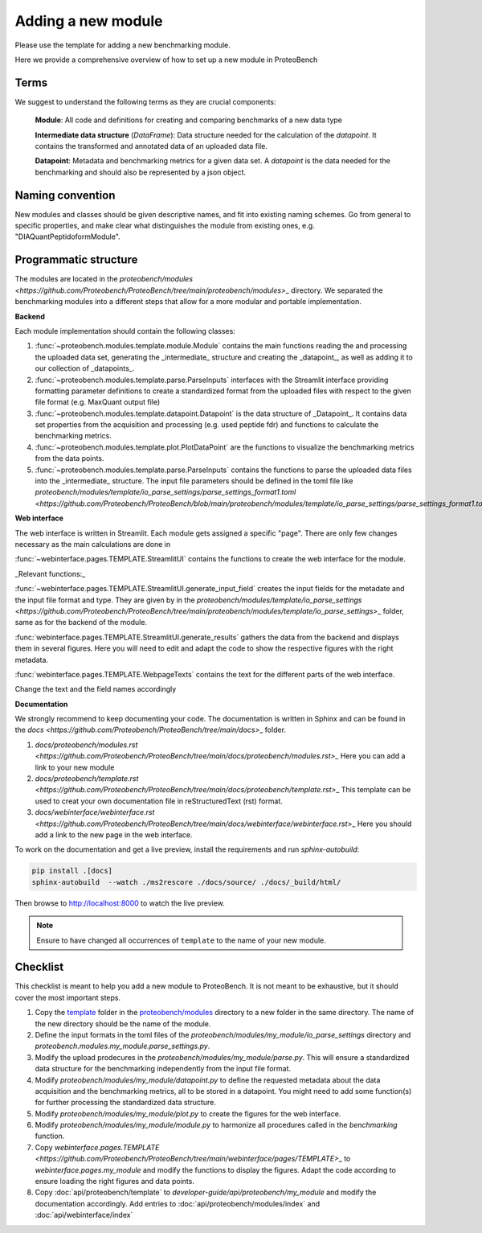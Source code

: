 ###################
Adding a new module
###################

Please use the template for adding a new benchmarking module.

Here we provide a comprehensive overview of how to set up a new module in ProteoBench


Terms
=====

We suggest to understand the following terms as they are crucial components:

    **Module**: All code and definitions for creating and comparing benchmarks of a new data type

    **Intermediate data structure** (`DataFrame`): Data structure needed for the calculation of the `datapoint`. It contains
    the transformed and annotated data of an uploaded data file.

    **Datapoint**: Metadata and benchmarking metrics for a given data set. A `datapoint` is the
    data needed for the benchmarking and should also be represented by a json object.

Naming convention
=================

New modules and classes should be given descriptive names, and fit into existing naming schemes.
Go from general to specific properties, and make clear what distinguishes the module from existing ones, e.g. "DIAQuantPeptidoformModule".

Programmatic structure
======================

The modules are located in the `proteobench/modules <https://github.com/Proteobench/ProteoBench/tree/main/proteobench/modules>`\_ directory. We separated the benchmarking modules into a different steps
that allow for a more modular and portable implementation.

**Backend**

Each module implementation should contain the following classes:

1. :func:`~proteobench.modules.template.module.Module` contains the main functions reading the and processing the uploaded data set, generating the _intermediate_ structure and creating the _datapoint_, as well as adding it to our collection of _datapoints_.
2. :func:`~proteobench.modules.template.parse.ParseInputs` interfaces with the Streamlit interface providing formatting parameter definitions to create a standardized format from the uploaded files with respect to the given file format (e.g. MaxQuant output file)
3. :func:`~proteobench.modules.template.datapoint.Datapoint` is the data structure of _Datapoint_. It contains data set properties from the acquisition and processing (e.g. used peptide fdr) and functions to calculate the benchmarking metrics.
4. :func:`~proteobench.modules.template.plot.PlotDataPoint` are the functions to visualize the benchmarking metrics from the data points.
5. :func:`~proteobench.modules.template.parse.ParseInputs` contains the functions to parse the uploaded data files into the _intermediate_ structure. The input file parameters should be defined in the toml file like `proteobench/modules/template/io_parse_settings/parse_settings_format1.toml <https://github.com/Proteobench/ProteoBench/blob/main/proteobench/modules/template/io_parse_settings/parse_settings_format1.toml>`\_.

**Web interface**

The web interface is written in Streamlit. Each module gets assigned a specific "page".
There are only few changes necessary as the main calculations are done in

:func:`~webinterface.pages.TEMPLATE.StreamlitUI` contains the functions to create the web interface for the module.

_Relevant functions:_

:func:`~webinterface.pages.TEMPLATE.StreamlitUI.generate_input_field` creates the input fields for the metadate and the
input file format and type. They are given by in the `proteobench/modules/template/io_parse_settings <https://github.com/Proteobench/ProteoBench/tree/main/proteobench/modules/template/io_parse_settings>`\_ folder,
same as for the backend of the module.

:func:`webinterface.pages.TEMPLATE.StreamlitUI.generate_results` gathers the data from the backend
and displays them in several figures. Here you will need to edit and adapt the code
to show the respective figures with the right metadata.

:func:`webinterface.pages.TEMPLATE.WebpageTexts` contains the text for the different parts of the web interface.

Change the text and the field names accordingly

**Documentation**

We strongly recommend to keep documenting your code. The documentation is written in Sphinx and
can be found in the `docs <https://github.com/Proteobench/ProteoBench/tree/main/docs>`\_ folder.

1.  `docs/proteobench/modules.rst <https://github.com/Proteobench/ProteoBench/tree/main/docs/proteobench/modules.rst>`\_ Here you can add a link to your new module
2.  `docs/proteobench/template.rst <https://github.com/Proteobench/ProteoBench/tree/main/docs/proteobench/template.rst>`\_ This template can be used to creat your own documentation file in reStructuredText (rst) format.
3.  `docs/webinterface/webinterface.rst <https://github.com/Proteobench/ProteoBench/tree/main/docs/webinterface/webinterface.rst>`\_ Here you should add a link to the new page in the web interface.

To work on the documentation and get a live preview, install the requirements and run
`sphinx-autobuild`:

.. code-block:: sh

    pip install .[docs]
    sphinx-autobuild  --watch ./ms2rescore ./docs/source/ ./docs/_build/html/

Then browse to http://localhost:8000 to watch the live preview.

.. note::

    Ensure to have changed all occurrences of ``template`` to the name of your new module.


Checklist
=========

This checklist is meant to help you add a new module to ProteoBench. It is not
meant to be exhaustive, but it should cover the most important steps.

1. Copy the `template <https://github.com/Proteobench/ProteoBench/tree/main/proteobench/modulestemplate>`_
   folder in the `proteobench/modules <https://github.com/Proteobench/ProteoBench/tree/main/proteobench/modules>`_
   directory to a new folder in the same directory. The name of the new directory should be the name
   of the module.
2. Define the input formats in the toml files of the `proteobench/modules/my_module/io_parse_settings`
   directory and `proteobench.modules.my_module.parse_settings.py`.
3. Modify the upload prodecures in the `proteobench/modules/my_module/parse.py`. This will ensure a
   standardized data structure for the benchmarking independently from the input file format.
4. Modify `proteobench/modules/my_module/datapoint.py` to define the requested metadata about the
   data acquisition and the benchmarking metrics, all to be stored in a datapoint. You might need to
   add some function(s) for further processing the standardized data structure.
5. Modify `proteobench/modules/my_module/plot.py` to create the figures for the web interface.
6. Modify `proteobench/modules/my_module/module.py` to harmonize all procedures called in the
   `benchmarking` function.
7. Copy `webinterface.pages.TEMPLATE <https://github.com/Proteobench/ProteoBench/tree/main/webinterface/pages/TEMPLATE>`\_
   to `webinterface.pages.my_module` and modify the functions to display the figures. Adapt the code
   according to ensure loading the right figures and data points.
8. Copy :doc:`api/proteobench/template` to
   `developer-guide/api/proteobench/my_module` and modify the documentation accordingly. Add entries
   to :doc:`api/proteobench/modules/index` and :doc:`api/webinterface/index`
